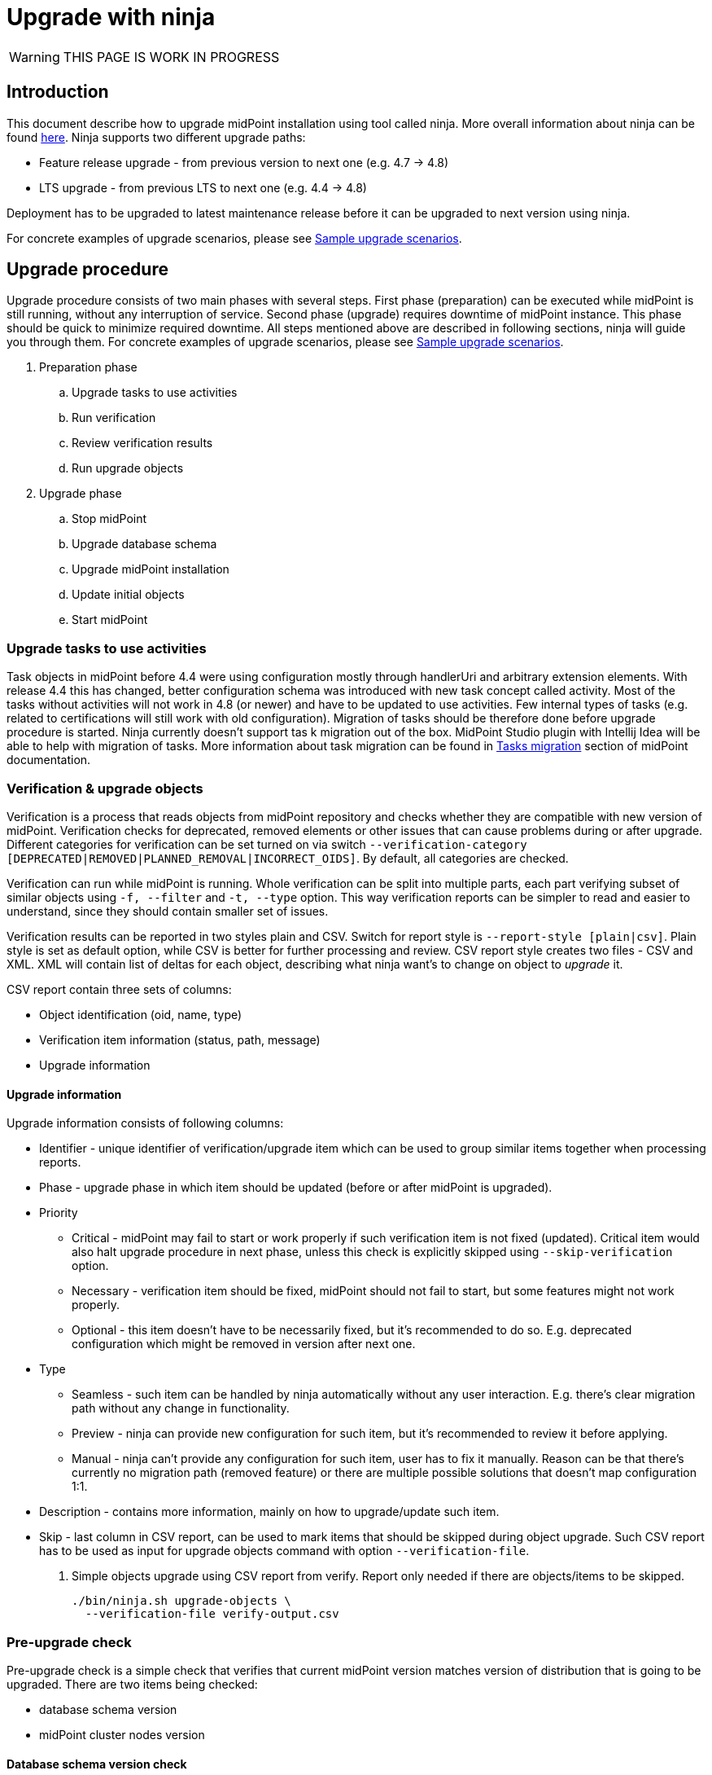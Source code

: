 = Upgrade with ninja
:page-toc: top

WARNING: THIS PAGE IS WORK IN PROGRESS

== Introduction

This document describe how to upgrade midPoint installation using tool called ninja.
More overall information about ninja can be found xref:./index.adoc[here].
Ninja supports two different upgrade paths:

* Feature release upgrade - from previous version to next one (e.g. 4.7 -> 4.8)
* LTS upgrade - from previous LTS to next one (e.g. 4.4 -> 4.8)

Deployment has to be upgraded to latest maintenance release before it can be upgraded to next version using ninja.

For concrete examples of upgrade scenarios, please see <<Sample upgrade scenarios>>.

== Upgrade procedure

Upgrade procedure consists of two main phases with several steps.
First phase (preparation) can be executed while midPoint is still running, without any interruption of service.
Second phase (upgrade) requires downtime of midPoint instance.
This phase should be quick to minimize required downtime.
All steps mentioned above are described in following sections, ninja will guide you through them.
For concrete examples of upgrade scenarios, please see <<Sample upgrade scenarios>>.

. Preparation phase
.. Upgrade tasks to use activities
.. Run verification
.. Review verification results
.. Run upgrade objects
. Upgrade phase
.. Stop midPoint
.. Upgrade database schema
.. Upgrade midPoint installation
.. Update initial objects
.. Start midPoint

=== Upgrade tasks to use activities

Task objects in midPoint before 4.4 were using configuration mostly through handlerUri and arbitrary extension elements.
With release 4.4 this has changed, better configuration schema was introduced with new task concept called activity.
Most of the tasks without activities will not work in 4.8 (or newer) and have to be updated to use activities.
Few internal types of tasks (e.g. related to certifications will still work with old configuration).
Migration of tasks should be therefore done before upgrade procedure is started.
Ninja currently doesn't support tas k migration out of the box.
MidPoint Studio plugin with Intellij Idea will be able to help with migration of tasks.
More information about task migration can be found in https://docs.evolveum.com/midpoint/reference/tasks/migration/[Tasks migration] section of midPoint documentation.

=== Verification & upgrade objects

Verification is a process that reads objects from midPoint repository and checks whether they are compatible with new version of midPoint.
Verification checks for deprecated, removed elements or other issues that can cause problems during or after upgrade.
Different categories for verification can be set turned on via switch `--verification-category [DEPRECATED|REMOVED|PLANNED_REMOVAL|INCORRECT_OIDS]`.
By default, all categories are checked.

Verification can run while midPoint is running.
Whole verification can be split into multiple parts, each part verifying subset of similar objects using `-f, --filter` and `-t, --type` option.
This way verification reports can be simpler to read and easier to understand, since they should contain smaller set of issues.

Verification results can be reported in two styles plain and CSV. Switch for report style is `--report-style [plain|csv]`.
Plain style is set as default option, while CSV is better for further processing and review.
CSV report style creates two files - CSV and XML.
XML will contain list of deltas for each object, describing what ninja want's to change on object to _upgrade_ it.

CSV report contain three sets of columns:

* Object identification (oid, name, type)
* Verification item information (status, path, message)
* Upgrade information

==== Upgrade information

Upgrade information consists of following columns:

* Identifier - unique identifier of verification/upgrade item which can be used to group similar items together when processing reports.
* Phase - upgrade phase in which item should be updated (before or after midPoint is upgraded).
* Priority
** Critical - midPoint may fail to start or work properly if such verification item is not fixed (updated).
Critical item would also halt upgrade procedure in next phase, unless this check is explicitly skipped using `--skip-verification` option.
** Necessary - verification item should be fixed, midPoint should not fail to start, but some features might not work properly.
** Optional - this item doesn't have to be necessarily fixed, but it's recommended to do so.
E.g. deprecated configuration which might be removed in version after next one.
* Type
** Seamless - such item can be handled by ninja automatically without any user interaction.
E.g. there's clear migration path without any change in functionality.
** Preview - ninja can provide new configuration for such item, but it's recommended to review it before applying.
** Manual - ninja can't provide any configuration for such item, user has to fix it manually.
Reason can be that there's currently no migration path (removed feature) or there are multiple possible solutions that doesn't map configuration 1:1.
* Description - contains more information, mainly on how to upgrade/update such item.
* Skip - last column in CSV report, can be used to mark items that should be skipped during object upgrade.
Such CSV report has to be used as input for upgrade objects command with option `--verification-file`.

. Simple objects upgrade using CSV report from verify. Report only needed if there are objects/items to be skipped.
+
[source,bash]
----
./bin/ninja.sh upgrade-objects \
  --verification-file verify-output.csv
----

=== Pre-upgrade check

Pre-upgrade check is a simple check that verifies that current midPoint version matches version of distribution that is going to be upgraded.
There are two items being checked:

* database schema version
* midPoint cluster nodes version

==== Database schema version check

This check verifies that database schema version matches supported version.
Database schema version is stored in `m_global_metadata` table and separate version is stored for midPoint repository and audit.
Schema version check can be skipped if necessary using option `--skip-database-version-check`.

==== Nodes version check

This check verifies that all nodes in midPoint cluster have the same version and that version is eligible for upgrade.
Nodes version check can be skipped if necessary using option `--skip-nodes-version-check`.

.Example of how to do pre-upgrade check
[source,bash]
----
./bin/ninja.sh pre-upgrade-check \
  --skip-nodes-version-check
----

=== Download distribution

Download distribution is simple step that helps you download specific version of distribution of midPoint.
Midpoint distribution is downloaded from https://download.evolveum.com/midpoint/[download.evolveum.com].

By default, next version of midPoint is downloaded based on current version.
E.g. for feature release 4.7.1, next version is 4.8 and for LTS upgrade from 4.4.6 ninja will download 4.8 as well.

Version which should be downloaded can be specified using `--distribution-version` option.
Use `latest` to specify latest build to be downloaded (at the time of writing it's `4.8-SNAPSHOT`).

User can also provide custom build downloaded or built separately (e.g. using maven overlay) using switch `--distribution-archive <PATH_TO_ZIP>`.
This switch is useful mainly in compound command `upgrade-distribution` where user can use distribution located on filesystem without need to download it.

.Example of how to download distribution
[source,bash]
----
./bin/ninja.sh download-distribution \
  --temp-dir $SCRIPT_DIR/.upgrade \
  --distribution-version latest \
  --distribution-directory $SCRIPT_DIR/.upgrade/new-distribution
----

.Example on how to download specific version of distribution (latest snapshot)
[source,bash]
----
./bin/ninja.sh download-distribution \
  --temp-dir ./tmp \
  --distribution-version latest \
  --distribution-directory ./tmp/latest-distribution
----

=== Upgrade DB schema

Database schema changes are handled by SQL scripts that are bundled with distribution in folder `doc/config/sql/native/*.sql`.
These changes can be applied using ninja command `run-sql`.
User can use `--mode [repository|audit] switch together with `--upgrade` to run proper scripts automatically or use `--scripts` option to specify custom set of scripts.

Run-sql command can be used also to create database schema from scratch using switch `--create`.

Ninja by default uses repository/audit configuration from _midpoint-home/config.xml_ to connect to database.
This behaviour can be changed via `--jdbc-url`, `--jdbc-username` and `--jdbc-password` options.
With these options, ninja will switch to _raw_ mode, create custom JDBC connection and execute scripts on it.

If `--result` switch is used, ninja will print results for each query in script to SYSOUT, otherwise results are ignored.

.Example uses of run-sql command
[source,bash]
----
# runs custom-upgrade-database.sql script on JDBC connection specified by url/username/password
./bin/ninja.sh run-sql \
  --jdbc-url jdbc:postgresql://localhost:5432/postgres \
  --jdbc-username postgres \
  --jdbc-password postgres \
  --scripts ./custom-upgrade-database.sql

# runs upgrade scripts for repository on database defined in midpoint-home/config.xml
./bin/ninja.sh run-sql \
  --mode repository \
  --upgrade

# runs upgrade scripts for repository on database defined in midpoint-home/config.xml
./bin/ninja.sh run-sql \
  --mode audit \
  --upgrade

# runs custom defined scripts for audit on database defined in midpoint-home/config.xml
./bin/ninja.sh run-sql \
  --mode repository \
  --scripts ./upgrade/new-distribution/doc/config/sql/native/postgres-upgrade.sql
----

=== Upgrade installation

Upgrade installation step will copy and replace files in midPoint installation directory using files from distribution.
By default, installation directory is computed as a parent of midpoint-home directory.
This behavoiour can be changed using `--installation-directory <PATH>` option.

All files that would be replaced can be backed up if necessary using `--backup-installation-directory <path>` option.

=== Initial objects

This is the last step of upgrade procedure while midPoint is still down.
It is necessary to update initial objects to make sure that they are compatible with new version of midPoint and midPoint can start and work properly.

IMPORTANT: When upgrading LTS (from 4.4 -> 4.8) it is necessar y to upgrade at least securityPolicy object.
Reason for this is that there were changes in authentication/authorization processing for different channels and configuration related to it, hence securityPolicy.
See <<Important updates>> for more details.

Ninja contains command `initial-objects` to help you update set of initial objects (see `ninja.sh help initial-objects` for more details).
Initial objects command will help add, update or replace existing objects in repository.

All necessary objects are bundled in directly in ninja, however, it is possible to use custom set of objects using `--file` option.
`--file` options can be used multiple times or have multiple values separated by comma to specify multiple files.

Ninja also supports filtered processing using `--type`, `--oid` and `--reverse-oid-filter`/`--reverse-type-filter`.
Such options give you possibility to process only subset of objects using this command.
E.g. replace objects without custom changes without any merge, reports or dry-run while reviewing merged objects with custom changes.

This command also supports dry-run mode and reporting.
Dry-run mode can be used to see what changes will be done in repository without actually doing them (option `--dry-run`).
Reporting can be turned on using `-r, --report` options.
Report option can be coupled with `--report-style [DELTA|FULL_OBJECT]` to specify whether XML output should contain only deltas or full objects after update.
There's also standard set of options to send output to file (`-o, --output`) and overwrite (`-O, --overwrite`).

NOTE: Initial objects that are new in upgraded version of midPoint are not added to repository by ninja automatically.
By default, these objects will be properly imported during first start of upgraded midPoint.
If one wants to import them before first start, it is possible to use `--force-add` option.

There are two main scenarios that can be followed:

* <<No changes in initial objects>>
* <<Custom changes in initial objects>>

==== No changes in initial objects

This one is the simplest case.
If there are no custom changes in initial objects made by users, then ninja can update initial objects automatically.
Update can be done by overwriting existing ones without merge.
Following command can be used (please use `--dry-run` if you want to see what will be done without actually doing it):

[source,bash]
----
./bin/ninja.sh initial-objects --no-merge
----

==== Custom changes in initial objects

If there are custom changes in initial objects made by users, then ninja can help you merge them.
First, dry run is recommended to see what needs to be done, optionally with report of changes:

[source,bash]
----
./bin/ninja.sh initial-objects --dry-run --report --report-style FULL_OBJECT -o report-initial-objects.xml
----

If you're satisfied with changes proposed by ninja, you can execute command without `--dry-run` and report related options.
If there are objects (filtered by types or oids) that can be handled without merge, you can run:

[source,bash]
----
./bin/ninja.sh initial-objects --no-merge [--type securityPolicy,valuePolicy,...] [--oid 93ae3cd3-b34d-4093-ad49-adba573a95ba]
----

==== Important updates

There's at least one object - securityPolicy that needs to be updated when upgrading LTS from 4.4 to 4.8.
If there are no custom changes in securityPolicy, following command can be used:

[source,bash]
----
./bin/ninja.sh initial-objects --no-merge --type securityPolicy
----

== Sample upgrade scenarios

Following chapter contains few examples on how to upgrade midPoint using ninja.
First part describes how to setup midPoint instance for upgrade scenarios.

Variables used in examples:

* `$MP_INSTALLATION` - MidPOint installation directory

=== Example setup

Following chapter describe how to setup midPoint instance using ninja for example upgrade scenarios.
Setup is for "old" midPoint version:

* last 4.4.x (after 4.4.5, or snapshot build from support-4.4)
* last 4.7.x (after 4.4.1, or snapshot build from support-4.7)

==== Steps

. Download https://download.evolveum.com/midpoint/4.4.6/midpoint-4.4.6-dist.zip[4.4.6 zip distribution]
.. Alternatively https://download.evolveum.com/midpoint/4.7.2/midpoint-4.7.2-dist.zip[4.7.2 zip distribution]
. Unzip to installation directory (`$MP_INSTALLATION`)
. Install and start PostgreSQL 14/15
. Create database and user for midPoint
+
.create-database.sql
[source,sql]
----
CREATE USER midpoint44 WITH PASSWORD 'midpoint44' LOGIN SUPERUSER;

COMMIT;

CREATE DATABASE midpoint44 WITH OWNER = midpoint44 ENCODING = 'UTF8'
    TABLESPACE = pg_default LC_COLLATE = 'en_US.UTF-8' LC_CTYPE = 'en_US.UTF-8' CONNECTION LIMIT = -1 TEMPLATE = template0;
----
+
Run ninja:
+
[source,bash]
----
$MP_INSTALLATION/bin/ninja.sh run-sql \
  --jdbc-url jdbc:postgresql://localhost:5432/postgres \
  --jdbc-username <POSTGRES_USERNAME> \
  --jdbc-password <POSTGRES_PASSWORD> \
  --scripts ./create-database.sql
----
. Create `config.xml` file in `<MP_INSTALLATION>/var` directory
+
.config.xml
[source,xml]
----
<?xml version="1.0"?>
<configuration>
    <midpoint>
        <webApplication>
            <importFolder>${midpoint.home}/import</importFolder>
        </webApplication>
        <repository>
            <type>native</type>
            <jdbcUrl>jdbc:postgresql://localhost:5432/midpoint44</jdbcUrl>
            <jdbcUsername>midpoint44</jdbcUsername>
            <jdbcPassword>midpoint44</jdbcPassword>
        </repository>
        <audit>
            <auditService>
                <auditServiceFactoryClass>com.evolveum.midpoint.audit.impl.LoggerAuditServiceFactory</auditServiceFactoryClass>
            </auditService>
            <auditService>
                <auditServiceFactoryClass>com.evolveum.midpoint.repo.sqale.audit.SqaleAuditServiceFactory</auditServiceFactoryClass>
            </auditService>
        </audit>
        <icf>
            <scanClasspath>true</scanClasspath>
            <scanDirectory>${midpoint.home}/icf-connectors</scanDirectory>
        </icf>
        <keystore>
            <keyStorePath>${midpoint.home}/keystore.jceks</keyStorePath>
            <keyStorePassword>changeit</keyStorePassword>
            <encryptionKeyAlias>default</encryptionKeyAlias>
        </keystore>
        <profilingEnabled>true</profilingEnabled>
        <taskManager>
            <clustered>true</clustered>
        </taskManager>
        <nodeId>my-sample-node</nodeId>
    </midpoint>
</configuration>

----
. Create tables and other database structures inside database
+
[source,bash]
----
$MP_INSTALLATION/bin/ninja.sh run-sql \
--mode repository \
--create

$MP_INSTALLATION/bin/ninja.sh run-sql \
--mode audit \
--create
----

.. Alternatively, if you don't have `config.xml` you can use ninja and manually set jdbc url, username and password.
+
[source,bash]
----
$MP_INSTALLATION/bin/ninja.sh run-sql \
  --jdbc-url jdbc:postgresql://localhost:5432/midpoint44 \
  --jdbc-username midpoint44 \
  --jdbc-password midpoint44 \
  --mode repository \
  --create

$MP_INSTALLATION/bin/ninja.sh run-sql \
  --jdbc-url jdbc:postgresql://localhost:5432/midpoint44 \
  --jdbc-username midpoint44 \
  --jdbc-password midpoint44 \
  --mode audit \
  --create
----

. Start midPoint and populate it with data (ideally containing deprecated/removed elements)

=== Simple upgrade

This is the simplest way to upgrade midPoint distribution.

. Shutdown midPoint
. Run distribution upgrade
+
[.purple]#You can also point ninja to already downloaded zip file using `--distribution-archive` option.#
+
[source,bash]
----
# --skip-pre-check: "current" midPoint version doesn't match, since we're on '4.4.6-SNAPSHOT' and not released '4.4.6'
# --skip-verification: "current" midPoint have critical issues and we don't want to fail upgrade (shouldn't be used in production of course)
# --distribution-version latest:  distribution version option needed, because 4.8 is not released yet (latest is 4.8-SNAPSHOT)

$MP_INSTALLATION/bin/ninja.sh -v upgrade-distribution \
  --temp-directory $MP_INSTALLATION/tmp \
  --backup-midpoint-directory \
  --skip-pre-check \
  --skip-verification \
  --distribution-version latest
----

=== Manual upgrade

Manual upgrade allows for customization of each step done during upgrade procedure via custom options.
Following example is almost equivalent to simple `upgrade-distribution` command, but split into multiple separate commands.

[source,bash]
----
# skipping node version check, since we're on 4.4.6-snapshot and not 4.4.6
$MP_INSTALLATION/bin/ninja.sh -v pre-upgrade-check \
  --skip-nodes-version-check

# currently this step only informs that there are X critical and other errors,
# but doesn't return error code and fail whole script.
# User has to make sure there are no critical errors and only then continue with next step.
$MP_INSTALLATION/bin/ninja.sh -v verify

# downloading latest (4.8-SNAPSHOT), since 4.8 is not released yet
$MP_INSTALLATION/bin/ninja.sh -v download-distribution \
  --temp-dir $MP_INSTALLATION/.upgrade \
  --distribution-version latest \
  --distribution-directory $MP_INSTALLATION/.upgrade/new-distribution

$MP_INSTALLATION/bin/ninja.sh -v run-sql \
  --upgrade \
  --mode repository \
  --scripts $MP_INSTALLATION/.upgrade/new-distribution/doc/config/sql/native-new/postgres-new-upgrade.sql

$MP_INSTALLATION/bin/ninja.sh -v run-sql \
  --upgrade \
  --mode audit \
  --scripts $MP_INSTALLATION/.upgrade/new-distribution/doc/config/sql/native-new/postgres-new-upgrade-audit.sql

$MP_INSTALLATION/bin/ninja.sh -v upgrade-installation \
  --distribution-directory $MP_INSTALLATION/.upgrade/new-distribution \
  --installation-directory $MP_INSTALLATION
----

=== Container environment upgrade

This chapter describes how to upgrade midPoint using ninja in container environments, e.g. deployments in Kubernetes, Docker.

Ninja in container environment can be accessed by using midPoint container started in interactive mode.
`$CURRENT_VERSION` in following command is version of midPoint that is currently running.

Container used to run ninja has to be started with same parameters as midPoint containers in deployment.
Environment variables or config maps or other configuration has to be passed to container the same way as to midPoint containers.
This is necessary to make sure that ninja uses same resources.
Another case when this is necessary is if database connection configuration is not present in `$MIDPOINT_HOME/config.xml`, but passed via parameters.

[source,bash]
----
docker run -ti --rm [-env VARIABLE=VALUE] -w=/opt/midpoint evolveum/midpoint:$CURRENT_VERSION /bin/bash
----

After container starts we're presented with bash prompt.
Now we can run ninja as in non-container environment, e.g.:

. Example printout of ninja version
[source,bash]
----
f41fde86786d:/opt/midpoint# ./bin/ninja.sh -V
Processing variable (MAP) ... midpoint.repository.database .:. h2
Processing variable (MAP) ... midpoint.repository.missingSchemaAction .:. create
Processing variable (MAP) ... midpoint.logging.alt.enabled .:. true
Processing variable (MAP) ... midpoint.repository.initializationFailTimeout .:. 60000
Processing variable (MAP) ... file.encoding .:. UTF8
Processing variable (MAP) ... midpoint.repository.hibe nateHbm2ddl .:. none
Processing variable (MAP) ... midpoint.repository.upgradeableSchemaAction .:. stop
Processing variable (MAP) ... midpoint.repository.jdbcUrl .:. jdbc:h2:tcp://localhost:5437/midpoint
Version: 4.8-SNAPSHOT, rev. v4.8devel-1509-g8abd865, built by , 2023-09-27T07:05:44+0000
----

==== Upgrade procedure for container environment

Upgrade procedure is very similar to non-container environment, differences will be described in following sections.

Preparation phase is the same as for non-container environment:

* <<Upgrade tasks to use activities>>
* <<Verification & upgrade objects>>

Upgrade phase can't be executed using simple `upgrade-distribution` command due to differences in handling of installation directory.
Following steps has to be executed instead:

* Stop current midPoint containers
* <<Setup ninja using new midPoint image>>
* <<Upgrade DB schema (container environment)>>
* <<Initial objects (container environment)>>
* <<Upgrade midPoint containers>>
* Start new midPoint containers

==== Setup ninja using new midPoint image

New midPoint image has to be pulled from Docker Hub before upgrade procedure can be started.
`$NEXT_VERSION` in following command is version of midPoint that is going to be used after upgrade.
At the time of writing it's `4.8`.

As previously mentioned <<Container environment upgrade, here>>, container used to run ninja has to be started with same parameters as midPoint containers in deployment.

[source,bash]
----
docker pull evolveum/midpoint:$NEXT_VERSION

docker run -ti --rm [-env VARIABLE=VALUE] -w=/opt/midpoint evolveum/midpoint:$NEXT_VERSION /bin/bash
----

Now we're presented with bash prompt, new version of ninja can be used to upgrade midPoint.

==== Upgrade DB schema (container environment)

Database schema has to be upgraded by starting new midPoint image in interactive mode and running `run-sql` command.

[source,bash]
----
# upgrade DB schema of midPoint repository
./bin/ninja.sh run-sql \
  --mode repository \
  --upgrade

# upgrade DB schema of midPoint audit repository
./bin/ninja.sh run-sql \
  --mode audit \
  --upgrade
----

==== Initial objects (container environment)

Initial objects can be updated using ninja started withing new midPoint image in interactive mode.
As for the update itself, <<Initial objects>> chapter describes how to review and update initial objects.

==== Upgrade midPoint containers

Now is the time to update definition of midPoint containers in deployment.
This means we should update configuration in `docker-compose.yml` when using Docker compose command, or stateful set in Kubernetes or any other related container configuration for midPoint cluster.
`$NEXT_VERSION` version of `evolveum/midpoint` image must be used.

Containers can be started.
MidPoint in new version should start.

Please review logs of midPoint containers to make sure there are no errors.
